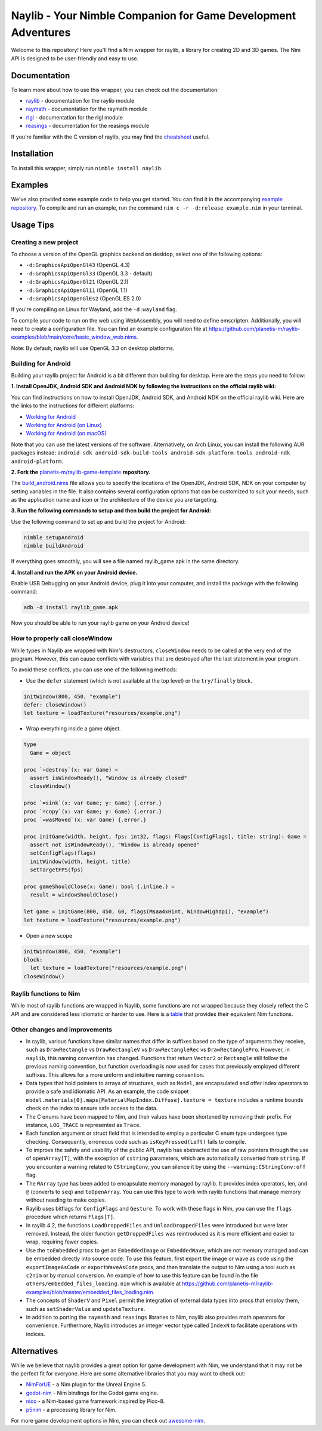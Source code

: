 ==============================================================
Naylib - Your Nimble Companion for Game Development Adventures
==============================================================

Welcome to this repository! Here you'll find a Nim wrapper for raylib, a library for
creating 2D and 3D games. The Nim API is designed to be user-friendly and easy to use.

Documentation
=============

To learn more about how to use this wrapper, you can check out the documentation:

- `raylib <https://planetis-m.github.io/naylib/raylib.html>`_ - documentation for the raylib module
- `raymath <https://planetis-m.github.io/naylib/raymath.html>`_ - documentation for the raymath module
- `rlgl <https://planetis-m.github.io/naylib/rlgl.html>`_ - documentation for the rlgl module
- `reasings <https://planetis-m.github.io/naylib/reasings.html>`_ - documentation for the reasings module

If you're familiar with the C version of raylib, you may find the
`cheatsheet <https://www.raylib.com/cheatsheet/cheatsheet.html>`_ useful.

Installation
============

To install this wrapper, simply run ``nimble install naylib``.

Examples
========

We've also provided some example code to help you get started. You can find it in the
accompanying `example repository <https://github.com/planetis-m/raylib-examples>`_. To
compile and run an example, run the command ``nim c -r -d:release example.nim`` in your
terminal.

Usage Tips
==========

Creating a new project
----------------------

To choose a version of the OpenGL graphics backend on desktop, select one of the following options:

- ``-d:GraphicsApiOpenGl43`` (OpenGL 4.3)
- ``-d:GraphicsApiOpenGl33`` (OpenGL 3.3 - default)
- ``-d:GraphicsApiOpenGl21`` (OpenGL 2.1)
- ``-d:GraphicsApiOpenGl11`` (OpenGL 1.1)
- ``-d:GraphicsApiOpenGlEs2`` (OpenGL ES 2.0)

If you're compiling on Linux for Wayland, add the ``-d:wayland`` flag.

To compile your code to run on the web using WebAssembly, you will need to define
emscripten. Additionally, you will need to create a configuration file. You can find an
example configuration file at
https://github.com/planetis-m/raylib-examples/blob/main/core/basic_window_web.nims.

Note: By default, naylib will use OpenGL 3.3 on desktop platforms.

Building for Android
--------------------

Building your raylib project for Android is a bit different than building for desktop.
Here are the steps you need to follow:

**1. Install OpenJDK, Android SDK and Android NDK by following the instructions on the official raylib wiki:**

You can find instructions on how to install OpenJDK, Android SDK, and Android NDK on the official raylib wiki. Here are the links to the instructions for different platforms:

- `Working for Android <https://github.com/raysan5/raylib/wiki/Working-for-Android>`_
- `Working for Android (on Linux) <https://github.com/raysan5/raylib/wiki/Working-for-Android-(on-Linux)>`_
- `Working for Android (on macOS) <https://github.com/raysan5/raylib/wiki/Working-for-Android-(on-macOS)>`_

Note that you can use the latest versions of the software. Alternatively, on Arch Linux,
you can install the following AUR packages instead:
``android-sdk android-sdk-build-tools android-sdk-platform-tools android-ndk android-platform``.

**2. Fork the** `planetis-m/raylib-game-template <https://github.com/planetis-m/raylib-game-template>`_ **repository.**

The `build_android.nims <https://github.com/planetis-m/raylib-game-template/blob/master/build_android.nims#L22-L55>`_
file allows you to specify the locations of the OpenJDK, Android SDK, NDK on your computer
by setting variables in the file. It also contains several configuration options that can
be customized to suit your needs, such as the application name and icon or the architecture of
the device you are targeting.

**3. Run the following commands to setup and then build the project for Android:**

Use the following command to set up and build the project for Android:

.. code-block:: bash

  nimble setupAndroid
  nimble buildAndroid

If everything goes smoothly, you will see a file named raylib_game.apk in the same directory.

**4. Install and run the APK on your Android device.**

Enable USB Debugging on your Android device, plug it into your computer, and install the
package with the following command:

.. code-block:: bash

  adb -d install raylib_game.apk

Now you should be able to run your raylib game on your Android device!

How to properly call closeWindow
--------------------------------

While types in Naylib are wrapped with Nim's destructors, ``closeWindow`` needs to be
called at the very end of the program. However, this can cause conflicts with variables
that are destroyed after the last statement in your program.

To avoid these conflicts, you can use one of the following methods:

- Use the ``defer`` statement (which is not available at the top level) or the ``try/finally`` block.

.. code-block:: nim

  initWindow(800, 450, "example")
  defer: closeWindow()
  let texture = loadTexture("resources/example.png")

- Wrap everything inside a game object.

.. code-block:: nim

  type
    Game = object

  proc `=destroy`(x: var Game) =
    assert isWindowReady(), "Window is already closed"
    closeWindow()

  proc `=sink`(x: var Game; y: Game) {.error.}
  proc `=copy`(x: var Game; y: Game) {.error.}
  proc `=wasMoved`(x: var Game) {.error.}

  proc initGame(width, height, fps: int32, flags: Flags[ConfigFlags], title: string): Game =
    assert not isWindowReady(), "Window is already opened"
    setConfigFlags(flags)
    initWindow(width, height, title)
    setTargetFPS(fps)

  proc gameShouldClose(x: Game): bool {.inline.} =
    result = windowShouldClose()

  let game = initGame(800, 450, 60, flags(Msaa4xHint, WindowHighdpi), "example")
  let texture = loadTexture("resources/example.png")

- Open a new scope

.. code-block:: nim

  initWindow(800, 450, "example")
  block:
    let texture = loadTexture("resources/example.png")
  closeWindow()


Raylib functions to Nim
-----------------------

While most of raylib functions are wrapped in Naylib, some functions are not wrapped
because they closely reflect the C API and are considered less idiomatic or harder to use.
Here is a `table <alternatives_table.rst>`_ that provides their equivalent Nim functions.

Other changes and improvements
------------------------------

- In raylib, various functions have similar names that differ in suffixes based on the
  type of arguments they receive, such as ``DrawRectangle`` vs ``DrawRectangleV`` vs
  ``DrawRectangleRec`` vs ``DrawRectanglePro``. However, in ``naylib``, this naming
  convention has changed. Functions that return ``Vector2`` or ``Rectangle`` still follow
  the previous naming convention, but function overloading is now used for cases that
  previously employed different suffixes. This allows for a more uniform and intuitive
  naming convention.

- Data types that hold pointers to arrays of structures, such as ``Model``, are
  encapsulated and offer index operators to provide a safe and idiomatic API. As an example,
  the code snippet ``model.materials[0].maps[MaterialMapIndex.Diffuse].texture = texture``
  includes a runtime bounds check on the index to ensure safe access to the data.

- The C enums have been mapped to Nim, and their values have been shortened by removing
  their prefix. For instance, ``LOG_TRACE`` is represented as ``Trace``.

- Each function argument or struct field that is intended to employ a particular C enum
  type undergoes type checking. Consequently, erroneous code such as ``isKeyPressed(Left)``
  fails to compile.

- To improve the safety and usability of the public API, naylib has abstracted the use of
  raw pointers through the use of ``openArray[T]``, with the exception of ``cstring``
  parameters, which are automatically converted from ``string``. If you encounter a warning
  related to ``CStringConv``, you can silence it by using the ``--warning:CStringConv:off``
  flag.

- The ``RArray`` type has been added to encapsulate memory managed by raylib. It provides
  index operators, len, and ``@`` (converts to ``seq``) and ``toOpenArray``. You can use
  this type to work with raylib functions that manage memory without needing to make copies.

- Raylib uses bitflags for ``ConfigFlags`` and ``Gesture``. To work with these flags in Nim,
  you can use the ``flags`` procedure which returns ``Flags[T]``.

- In raylib 4.2, the functions ``LoadDroppedFiles`` and ``UnloadDroppedFiles`` were introduced
  but were later removed. Instead, the older function ``getDroppedFiles`` was reintroduced as
  it is more efficient and easier to wrap, requiring fewer copies.

- Use the ``toEmbedded`` procs to get an ``EmbeddedImage`` or ``EmbeddedWave``, which are
  not memory managed and can be embedded directly into source code. To use this feature, first export
  the image or wave as code using the ``exportImageAsCode`` or ``exportWaveAsCode`` procs,
  and then translate the output to Nim using a tool such as ``c2nim`` or by manual conversion.
  An example of how to use this feature can be found in the file ``others/embedded_files_loading.nim``
  which is available at https://github.com/planetis-m/raylib-examples/blob/master/embedded_files_loading.nim.

- The concepts of ``ShaderV`` and ``Pixel`` permit the integration of external data types
  into procs that employ them, such as ``setShaderValue`` and ``updateTexture``.

- In addition to porting the ``raymath`` and ``reasings`` libraries to Nim, naylib also
  provides math operators for convenience. Furthermore, Naylib introduces an integer vector
  type called ``IndexN`` to facilitate operations with indices.

Alternatives
============

While we believe that naylib provides a great option for game development with Nim, we
understand that it may not be the perfect fit for everyone. Here are some alternative
libraries that you may want to check out:

- `NimForUE <https://github.com/jmgomez/NimForUE>`_ - a Nim plugin for the Unreal Engine 5.
- `godot-nim <https://github.com/pragmagic/godot-nim>`_ - Nim bindings for the Godot game engine.
- `nico <https://github.com/ftsf/nico>`_ - a Nim-based game framework inspired by Pico-8.
- `p5nim <https://github.com/pietroppeter/p5nim>`_ - a processing library for Nim.

For more game development options in Nim, you can check out
`awesome-nim <https://github.com/ringabout/awesome-nim#game-development>`_.
